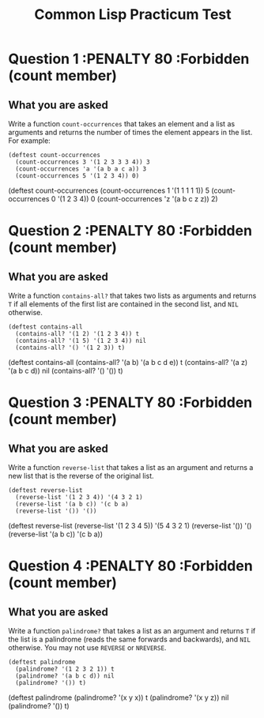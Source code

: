 #+Title: Common Lisp Practicum Test
# Folder where the students should store their solutions
#+folder: ~/pt 

* Question 1 :PENALTY 80 :Forbidden (count member)
 
** What you are asked

Write a function =count-occurrences= that takes an element
and a list as arguments and returns the number of times the element
appears in the list. For example:


#+begin_example
(deftest count-occurrences
  (count-occurrences 3 '(1 2 3 3 3 4)) 3
  (count-occurrences 'a '(a b a c a)) 3
  (count-occurrences 5 '(1 2 3 4)) 0)
#+end_example

#+begin_tcs
(deftest count-occurrences
    (count-occurrences 1 '(1 1 1 1 1)) 5
    (count-occurrences 0 '(1 2 3 4)) 0
    (count-occurrences 'z '(a b c z z)) 2)
#+end_tcs


* Question 2 :PENALTY 80 :Forbidden (count member)
 
** What you are asked

Write a function =contains-all?= that takes two lists as
arguments and returns =T= if all elements of the first list are
contained in the second list, and =NIL= otherwise.

#+begin_example
(deftest contains-all
  (contains-all? '(1 2) '(1 2 3 4)) t
  (contains-all? '(1 5) '(1 2 3 4)) nil
  (contains-all? '() '(1 2 3)) t)
#+end_example


#+begin_tcs
(deftest contains-all
    (contains-all? '(a b) '(a b c d e)) t
    (contains-all? '(a z) '(a b c d)) nil
    (contains-all? '() '()) t)
#+end_tcs

* Question 3 :PENALTY 80 :Forbidden (count member)

** What you are asked

Write a function =reverse-list= that takes a list as an
argument and returns a new list that is the reverse of the original
list. 

#+begin_example
(deftest reverse-list
  (reverse-list '(1 2 3 4)) '(4 3 2 1)
  (reverse-list '(a b c)) '(c b a)
  (reverse-list '()) '())
#+end_example

#+begin_tcs
(deftest reverse-list
    (reverse-list '(1 2 3 4 5)) '(5 4 3 2 1)
    (reverse-list '()) '()
    (reverse-list '(a b c)) '(c b a))
#+end_tcs

* Question 4 :PENALTY 80 :Forbidden (count member)

** What you are asked

Write a function =palindrome?= that takes a list as an
argument and returns =T= if the list is a palindrome (reads the same
forwards and backwards), and =NIL= otherwise. You may not use
=REVERSE= or =NREVERSE=.

#+begin_example
(deftest palindrome
  (palindrome? '(1 2 3 2 1)) t
  (palindrome? '(a b c d)) nil
  (palindrome? '()) t)
#+end_example


#+begin_tcs
(deftest palindrome
    (palindrome? '(x y x)) t
    (palindrome? '(x y z)) nil
    (palindrome? '()) t)
#+end_tcs

